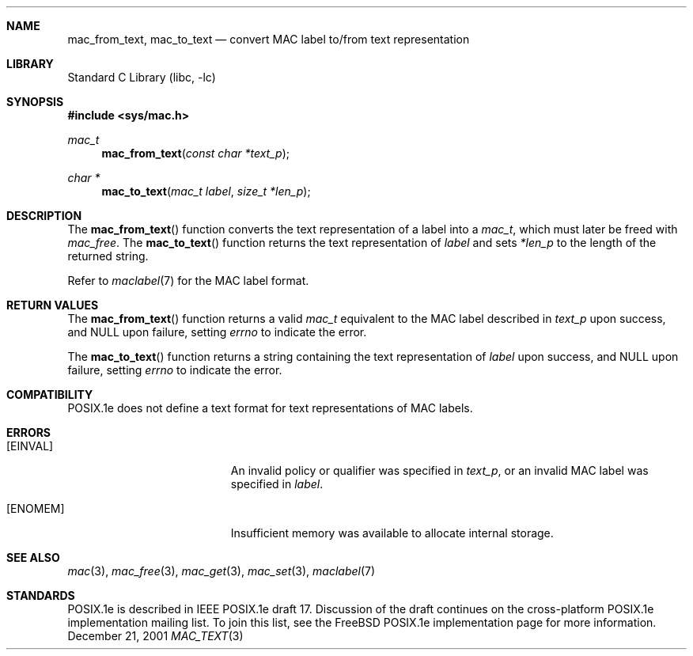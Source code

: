 .\" Copyright (c) 2001 Networks Associates Technology, Inc.
.\" All rights reserved.
.\" 
.\" This software was developed for the FreeBSD Project by Chris
.\" Costello at Safeport Network Services and NAI Labs, the Security
.\" Research Division of Network Associates, Inc. under DARPA/SPAWAR
.\" contract N66001-01-C-8035 ("CBOSS"), as part of the DARPA CHATS
.\" research program.
.\" 
.\" Redistribution and use in source and binary forms, with or without
.\" modification, are permitted provided that the following conditions
.\" are met:
.\" 1. Redistributions of source code must retain the above copyright
.\"    notice, this list of conditions and the following disclaimer.
.\" 2. Redistributions in binary form must reproduce the above copyright
.\"    notice, this list of conditions and the following disclaimer in the
.\"    documentation and/or other materials provided with the distribution.
.\" 3. The name of the author may not be used to endorse or promote
.\"    products derived from this software without specific prior written
.\"    permission.
.\" 
.\" THIS SOFTWARE IS PROVIDED BY THE AUTHORS AND CONTRIBUTORS ``AS IS'' AND
.\" ANY EXPRESS OR IMPLIED WARRANTIES, INCLUDING, BUT NOT LIMITED TO, THE
.\" IMPLIED WARRANTIES OF MERCHANTABILITY AND FITNESS FOR A PARTICULAR PURPOSE
.\" ARE DISCLAIMED.  IN NO EVENT SHALL THE AUTHORS OR CONTRIBUTORS BE LIABLE
.\" FOR ANY DIRECT, INDIRECT, INCIDENTAL, SPECIAL, EXEMPLARY, OR CONSEQUENTIAL
.\" DAMAGES (INCLUDING, BUT NOT LIMITED TO, PROCUREMENT OF SUBSTITUTE GOODS
.\" OR SERVICES; LOSS OF USE, DATA, OR PROFITS; OR BUSINESS INTERRUPTION)
.\" HOWEVER CAUSED AND ON ANY THEORY OF LIABILITY, WHETHER IN CONTRACT, STRICT
.\" LIABILITY, OR TORT (INCLUDING NEGLIGENCE OR OTHERWISE) ARISING IN ANY WAY
.\" OUT OF THE USE OF THIS SOFTWARE, EVEN IF ADVISED OF THE POSSIBILITY OF
.\" SUCH DAMAGE.
.\" 
.\" $FreeBSD$
.Dd December 21, 2001
.Dt MAC_TEXT 3
.Sh NAME
.Nm mac_from_text ,
.Nm mac_to_text
.Nd convert MAC label to/from text representation
.Sh LIBRARY
.Lb libc
.Sh SYNOPSIS
.In sys/mac.h
.Ft mac_t
.Fn mac_from_text "const char *text_p"
.Ft "char *"
.Fn mac_to_text "mac_t label" "size_t *len_p"
.Sh DESCRIPTION
The
.Fn mac_from_text
function converts the text representation of a label
into a
.Vt mac_t ,
which must later be freed with
.Xr mac_free .
The
.Fn mac_to_text
function returns
the text representation of
.Fa label
and sets
.Fa *len_p
to the length of the returned string.
.Pp
Refer to
.Xr maclabel 7
for the MAC label format.
.Sh RETURN VALUES
The
.Fn mac_from_text
function returns a valid
.Vt mac_t
equivalent to
the MAC label described in
.Fa text_p
upon success, and
.Dv NULL
upon failure, setting
.Va errno
to indicate the error.
.Pp
The
.Fn mac_to_text
function returns a string
containing the text representation of
.Fa label
upon success, and
.Dv NULL
upon failure, setting
.Va errno
to indicate the error.
.Sh COMPATIBILITY
POSIX.1e does not define
a text format for text representations
of MAC labels.
.Sh ERRORS
.Bl -tag -width Er
.It Bq Er EINVAL
An invalid policy or qualifier
was specified in
.Fa text_p ,
or an invalid MAC label
was specified in
.Fa label .
.It Bq Er ENOMEM
Insufficient memory was available
to allocate internal storage.
.El
.Sh SEE ALSO
.Xr mac 3 ,
.Xr mac_free 3 ,
.Xr mac_get 3 ,
.Xr mac_set 3 ,
.Xr maclabel 7
.Sh STANDARDS
POSIX.1e is described in IEEE POSIX.1e draft 17.
Discussion of the draft
continues on the cross-platform POSIX.1e implementation mailing list.
To join this list, see the
.Fx
POSIX.1e implementation page
for more information.
